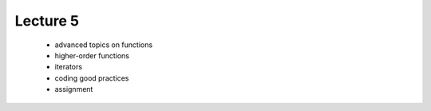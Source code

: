 Lecture 5
=========

   * advanced topics on functions
   * higher-order functions
   * iterators
   * coding good practices
   * assignment 
